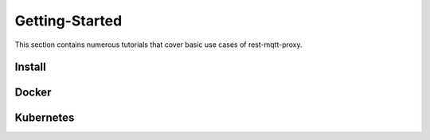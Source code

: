 .. rest-mqtt-proxy documentation master file, created by
   sphinx-quickstart on Fri Nov 16 00:53:16 2018.
   You can adapt this file completely to your liking, but it should at least
   contain the root `toctree` directive.



=========
Getting-Started
=========

This section contains numerous tutorials that cover basic use cases of
rest-mqtt-proxy.


Install
--------


Docker
--------


Kubernetes
--------
